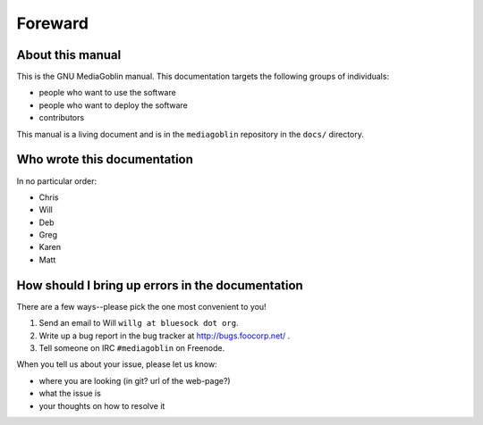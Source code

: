 ==========
 Foreward
==========

About this manual
=================

This is the GNU MediaGoblin manual.  This documentation targets the
following groups of individuals:

* people who want to use the software
* people who want to deploy the software
* contributors

This manual is a living document and is in the ``mediagoblin``
repository in the ``docs/`` directory.


Who wrote this documentation
============================

In no particular order:

* Chris
* Will
* Deb
* Greg
* Karen
* Matt


How should I bring up errors in the documentation
=================================================

There are a few ways--please pick the one most convenient to you!

1. Send an email to Will ``willg at bluesock dot org``.
2. Write up a bug report in the bug tracker at http://bugs.foocorp.net/ .
3. Tell someone on IRC ``#mediagoblin`` on Freenode.

When you tell us about your issue, please let us know:

* where you are looking (in git?  url of the web-page?)
* what the issue is
* your thoughts on how to resolve it
